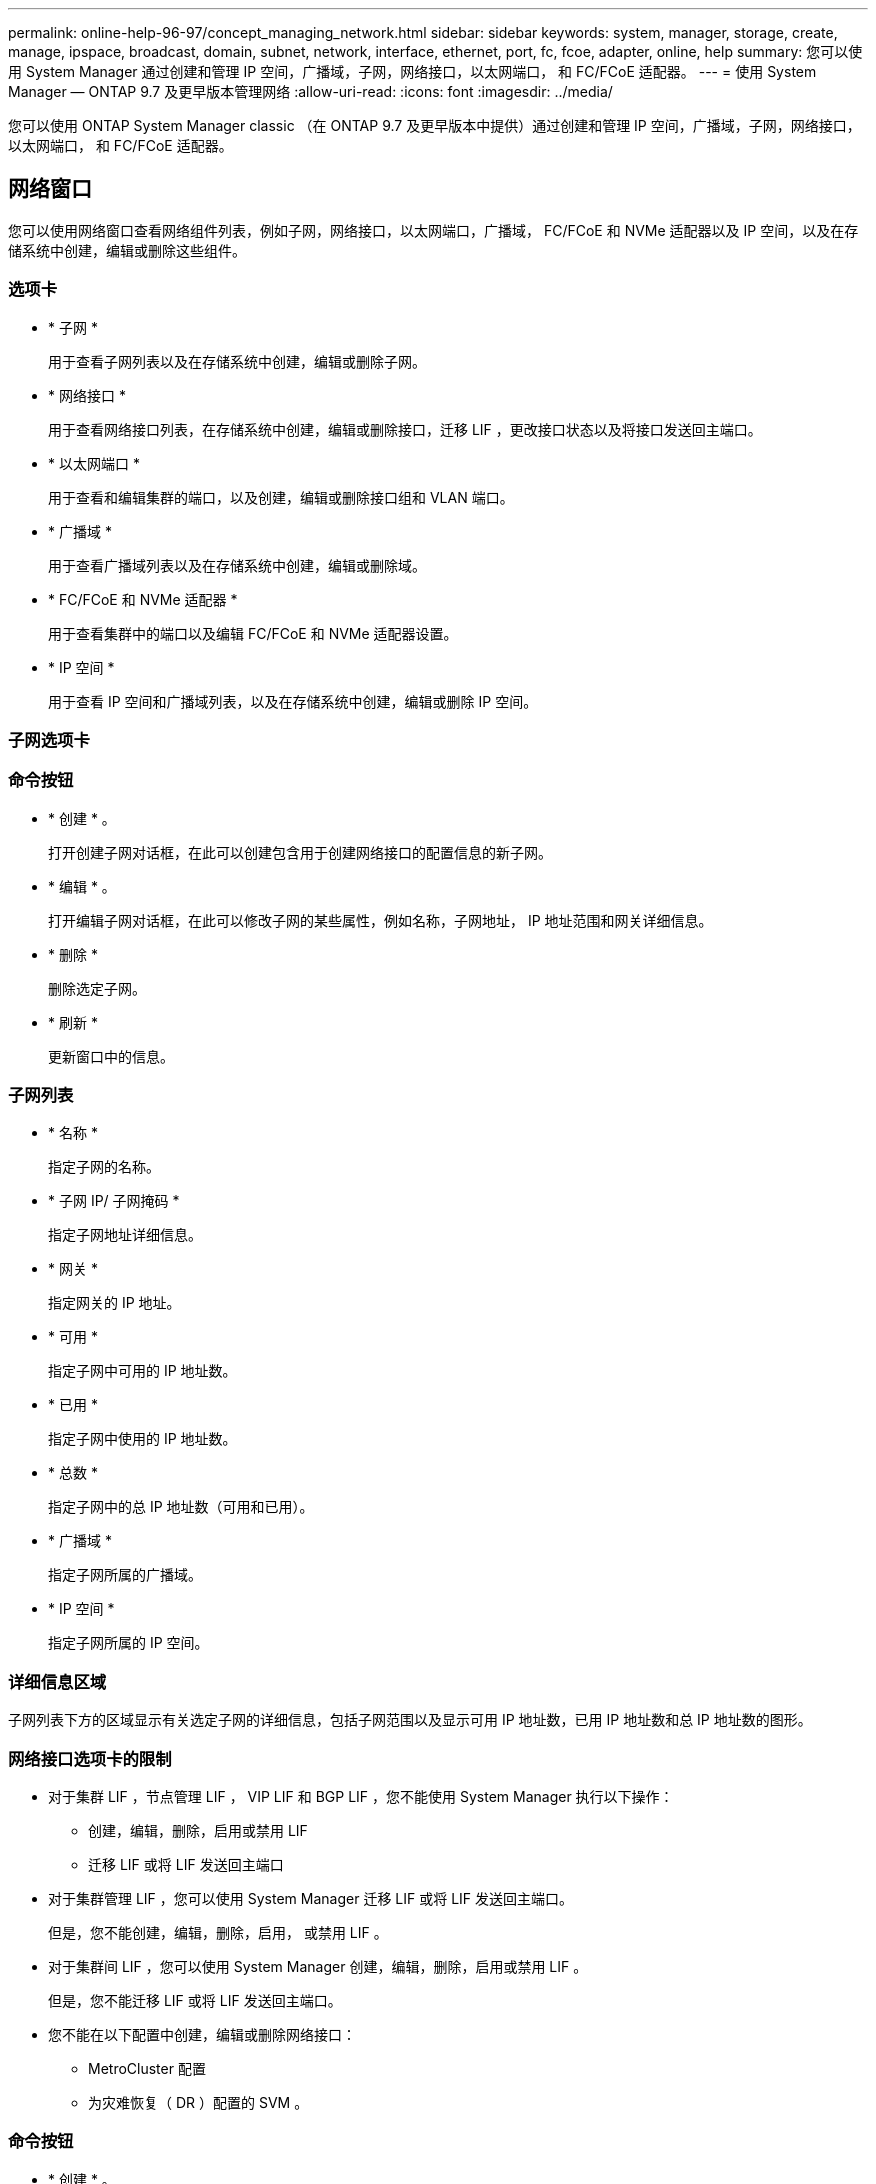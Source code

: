---
permalink: online-help-96-97/concept_managing_network.html 
sidebar: sidebar 
keywords: system, manager, storage, create, manage, ipspace, broadcast, domain, subnet, network, interface, ethernet, port, fc, fcoe, adapter, online, help 
summary: 您可以使用 System Manager 通过创建和管理 IP 空间，广播域，子网，网络接口，以太网端口， 和 FC/FCoE 适配器。 
---
= 使用 System Manager — ONTAP 9.7 及更早版本管理网络
:allow-uri-read: 
:icons: font
:imagesdir: ../media/


[role="lead"]
您可以使用 ONTAP System Manager classic （在 ONTAP 9.7 及更早版本中提供）通过创建和管理 IP 空间，广播域，子网，网络接口，以太网端口， 和 FC/FCoE 适配器。



== 网络窗口

[role="lead"]
您可以使用网络窗口查看网络组件列表，例如子网，网络接口，以太网端口，广播域， FC/FCoE 和 NVMe 适配器以及 IP 空间，以及在存储系统中创建，编辑或删除这些组件。



=== 选项卡

* * 子网 *
+
用于查看子网列表以及在存储系统中创建，编辑或删除子网。

* * 网络接口 *
+
用于查看网络接口列表，在存储系统中创建，编辑或删除接口，迁移 LIF ，更改接口状态以及将接口发送回主端口。

* * 以太网端口 *
+
用于查看和编辑集群的端口，以及创建，编辑或删除接口组和 VLAN 端口。

* * 广播域 *
+
用于查看广播域列表以及在存储系统中创建，编辑或删除域。

* * FC/FCoE 和 NVMe 适配器 *
+
用于查看集群中的端口以及编辑 FC/FCoE 和 NVMe 适配器设置。

* * IP 空间 *
+
用于查看 IP 空间和广播域列表，以及在存储系统中创建，编辑或删除 IP 空间。





=== 子网选项卡



=== 命令按钮

* * 创建 * 。
+
打开创建子网对话框，在此可以创建包含用于创建网络接口的配置信息的新子网。

* * 编辑 * 。
+
打开编辑子网对话框，在此可以修改子网的某些属性，例如名称，子网地址， IP 地址范围和网关详细信息。

* * 删除 *
+
删除选定子网。

* * 刷新 *
+
更新窗口中的信息。





=== 子网列表

* * 名称 *
+
指定子网的名称。

* * 子网 IP/ 子网掩码 *
+
指定子网地址详细信息。

* * 网关 *
+
指定网关的 IP 地址。

* * 可用 *
+
指定子网中可用的 IP 地址数。

* * 已用 *
+
指定子网中使用的 IP 地址数。

* * 总数 *
+
指定子网中的总 IP 地址数（可用和已用）。

* * 广播域 *
+
指定子网所属的广播域。

* * IP 空间 *
+
指定子网所属的 IP 空间。





=== 详细信息区域

子网列表下方的区域显示有关选定子网的详细信息，包括子网范围以及显示可用 IP 地址数，已用 IP 地址数和总 IP 地址数的图形。



=== 网络接口选项卡的限制

* 对于集群 LIF ，节点管理 LIF ， VIP LIF 和 BGP LIF ，您不能使用 System Manager 执行以下操作：
+
** 创建，编辑，删除，启用或禁用 LIF
** 迁移 LIF 或将 LIF 发送回主端口


* 对于集群管理 LIF ，您可以使用 System Manager 迁移 LIF 或将 LIF 发送回主端口。
+
但是，您不能创建，编辑，删除，启用， 或禁用 LIF 。

* 对于集群间 LIF ，您可以使用 System Manager 创建，编辑，删除，启用或禁用 LIF 。
+
但是，您不能迁移 LIF 或将 LIF 发送回主端口。

* 您不能在以下配置中创建，编辑或删除网络接口：
+
** MetroCluster 配置
** 为灾难恢复（ DR ）配置的 SVM 。






=== 命令按钮

* * 创建 * 。
+
打开创建网络接口对话框，在此可以创建网络接口和集群间 LIF 以提供数据和管理 SVM 。

* * 编辑 * 。
+
打开编辑网络接口对话框，在此可以为数据 LIF 启用管理访问。

* * 删除 *
+
删除选定的网络接口。

+
只有在禁用数据 LIF 时，才会启用此按钮。

* * 状态 *
+
打开下拉菜单，其中提供了用于启用或禁用选定网络接口的选项。

* * 迁移 *
+
用于将数据 LIF 或集群管理 LIF 迁移到集群中同一节点或不同节点上的其他端口。

* * 发送到主页 *
+
用于将 LIF 重新托管在其主端口上。

+
只有在选定接口托管在非主端口上且主端口可用时，才会启用此命令按钮。

+
当集群中的任何节点关闭时，此命令按钮将被禁用。

* * 刷新 *
+
更新窗口中的信息。





=== 接口列表

您可以将指针移动到带颜色的图标上以查看接口的运行状态：

* 绿色指定接口已启用。
* 红色指定接口已禁用。
* * 接口名称 *
+
指定网络接口的名称。

* * Storage Virtual Machine*
+
指定接口所属的 SVM 。

* * IP 地址 /WWPN
+
指定接口的 IP 地址或全球通用端口名称（ WWPN ）。

* * 当前端口 *
+
指定托管接口的节点和端口的名称。

* * 数据协议访问 *
+
指定用于访问数据的协议。

* * 管理访问 *
+
指定是否在接口上启用管理访问。

* * 子网 *
+
指定接口所属的子网。Mx * * 角色 *

+
指定接口的操作角色，可以是数据，集群间，集群，集群管理或节点管理。





=== 详细信息区域

接口列表下方的区域显示有关选定接口的详细信息：故障转移属性，例如主端口，当前端口，端口速度，故障转移策略，故障转移组和故障转移状态，以及常规属性，例如管理状态，角色， IP 空间，广播域，网络掩码， 网关和 DDNS 状态。



=== 以太网端口选项卡



=== 命令按钮

* * 创建接口组 *
+
打开创建接口组对话框，在此可以通过选择端口并确定端口的使用和网络流量分布来创建接口组。

* * 创建 VLAN*
+
打开创建 VLAN 对话框，在此可以通过选择以太网端口或接口组并添加 VLAN 标记来创建 VLAN 。

* * 编辑 * 。
+
打开以下对话框之一：

+
** 编辑以太网端口对话框：用于修改以太网端口设置。
** 编辑 VLAN 对话框：用于修改 VLAN 设置。
** 编辑接口组对话框：用于修改接口组。您只能编辑未与广播域关联的 VLAN 。


* * 删除 *
+
打开以下对话框之一：

+
** 删除 VLAN 对话框：用于删除 VLAN 。
** 删除接口组对话框：用于删除接口组。


* * 刷新 *
+
更新窗口中的信息。





=== 端口列表

您可以将指针移动到带颜色的图标上以查看端口的运行状态：

* 绿色表示端口已启用。
* 红色表示端口已禁用。
* * 端口 *
+
显示物理端口， VLAN 端口或接口组的端口名称。

* * 节点 *
+
显示物理接口所在的节点。

* * 广播域 *
+
显示端口的广播域。

* * IP 空间 *
+
显示端口所属的 IP 空间。

* * 类型 *
+
显示接口的类型，例如接口组，物理接口， VIP 或 VLAN 。





=== 详细信息区域

端口列表下方的区域显示有关端口属性的详细信息。

* * 详细信息选项卡 *
+
显示管理详细信息和操作详细信息。

+
在操作详细信息中，此选项卡会显示端口的运行状况。这些端口可能运行状况良好或已降级。降级端口是指发生持续网络波动的端口，或者与同一广播域中的任何其他端口没有连接的端口。

+
此外，此选项卡还会显示选定端口上托管的网络接口的接口名称， SVM 详细信息和 IP 地址详细信息。它还指示接口是否位于主端口。

* * 性能选项卡 *
+
显示以太网端口的性能指标图，包括错误率和吞吐量。

+
更改客户端时区或集群时区会影响性能指标图。您应刷新浏览器以查看更新后的图形。





=== 广播域选项卡



=== 命令按钮

* * 创建 * 。
+
打开创建广播域对话框，在此可以创建新的广播域以包含端口。

* * 编辑 * 。
+
打开编辑广播域对话框，在此可以修改广播域的属性，例如名称， MTU 大小和关联端口。

* * 删除 *
+
删除选定广播域。

* * 刷新 *
+
更新窗口中的信息。





=== 广播域列表

* * 广播域 *
+
指定广播域的名称。

* * MTU *
+
指定 MTU 大小。

* * IP 空间 *
+
指定 IP 空间。

* * 组合端口更新状态 *
+
指定在创建或编辑广播域时端口更新的状态。端口更新中的任何错误都会显示在一个单独的窗口中，您可以通过单击关联的链接打开该窗口。





=== 详细信息区域

广播域列表下方的区域显示广播域中的所有端口。在非默认 IP 空间中，如果广播域的端口存在更新错误，则此类端口不会显示在详细信息区域中。您可以将指针移动到带颜色的图标上以查看端口的运行状态：

* 绿色表示端口已启用。
* 红色表示端口已禁用。




=== FC/FCoE 和 NVMe 适配器选项卡



=== 命令按钮

* * 编辑 * 。
+
打开编辑 FC/FCoE 和 NVMe 设置对话框，在此可以修改适配器的速度。

* * 状态 *
+
用于使适配器联机或脱机。

* * 刷新 *
+
更新窗口中的信息。





=== FC/FCoE 和 NVMe 适配器列表

* * WWN*
+
指定 FC/FCoE 和 NVMe 适配器的唯一标识符。

* * 节点名称 *
+
指定正在使用适配器的节点的名称。

* * 插槽 *
+
指定使用适配器的插槽。

* * WWPN *
+
指定适配器的 FC 全球通用端口名称（ WWPN ）。

* * 状态 *
+
指定适配器的状态是联机还是脱机。

* * 速度 *
+
指定速度设置是自动设置还是手动设置。





=== 详细信息区域

FC/FCoE 和 NVMe 适配器列表下方的区域显示有关选定适配器的详细信息。

* * 详细信息选项卡 *
+
显示适配器详细信息，例如介质类型，端口地址，数据链路速率，连接状态，操作状态， 网络结构状态以及适配器的速度。

* * 性能选项卡 *
+
显示 FC/FCoE 和 NVMe 适配器的性能指标图，包括 IOPS 和响应时间。

+
更改客户端时区或集群时区会影响性能指标图。您应刷新浏览器以查看更新后的图形。





=== IP 空间选项卡



=== 命令按钮

* * 创建 * 。
+
打开创建 IP 空间对话框，在此可以创建新的 IP 空间。

* * 编辑 * 。
+
打开编辑 IP 空间对话框，在此可以重命名现有 IP 空间。

* * 删除 *
+
删除选定的 IP 空间。

* * 刷新 *
+
更新窗口中的信息。





=== IP 空间列表

* * 名称 *
+
指定 IP 空间的名称。

* * 广播域 *
+
指定广播域。





=== 详细信息区域

IP 空间列表下方的区域显示选定 IP 空间中的 Storage Virtual Machine （ SVM ）列表。
